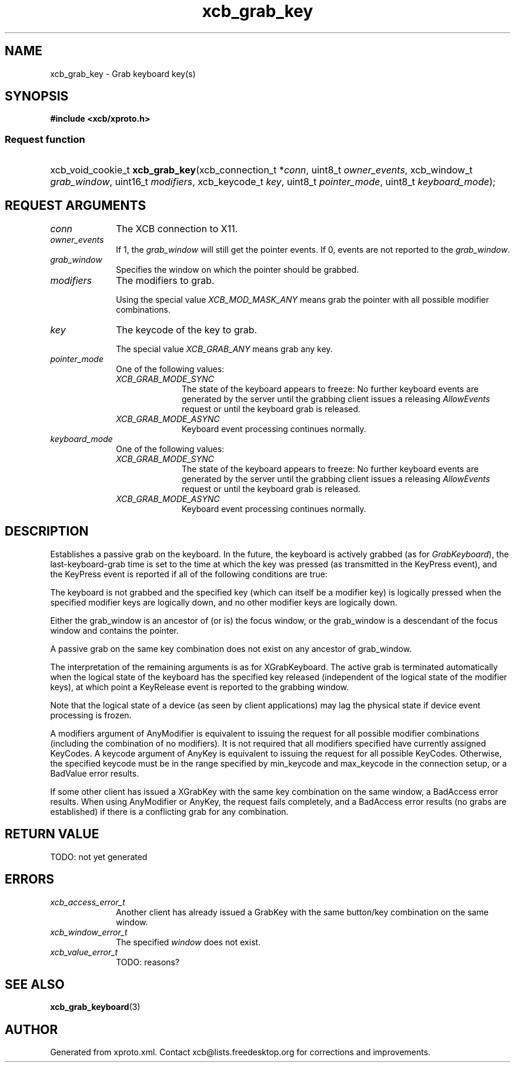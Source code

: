 .TH xcb_grab_key 3  today "XCB" "X C Bindings"
.ad l
.SH NAME
xcb_grab_key \- Grab keyboard key(s)
.SH SYNOPSIS
.hy 0
.B #include <xcb/xproto.h>
.SS Request function
.HP
xcb_void_cookie_t \fBxcb_grab_key\fP(xcb_connection_t *\fIconn\fP, uint8_t \fIowner_events\fP, xcb_window_t \fIgrab_window\fP, uint16_t \fImodifiers\fP, xcb_keycode_t \fIkey\fP, uint8_t \fIpointer_mode\fP, uint8_t \fIkeyboard_mode\fP);
.br
.hy 1
.SH REQUEST ARGUMENTS
.IP \fIconn\fP 1i
The XCB connection to X11.
.IP \fIowner_events\fP 1i
If 1, the \fIgrab_window\fP will still get the pointer events. If 0, events are not
reported to the \fIgrab_window\fP.
.IP \fIgrab_window\fP 1i
Specifies the window on which the pointer should be grabbed.
.IP \fImodifiers\fP 1i
The modifiers to grab.

Using the special value \fIXCB_MOD_MASK_ANY\fP means grab the pointer with all
possible modifier combinations.
.IP \fIkey\fP 1i
The keycode of the key to grab.

The special value \fIXCB_GRAB_ANY\fP means grab any key.
.IP \fIpointer_mode\fP 1i
One of the following values:
.RS 1i
.IP \fIXCB_GRAB_MODE_SYNC\fP 1i
The state of the keyboard appears to freeze: No further keyboard events are
generated by the server until the grabbing client issues a releasing
\fIAllowEvents\fP request or until the keyboard grab is released.
.IP \fIXCB_GRAB_MODE_ASYNC\fP 1i
Keyboard event processing continues normally.
.RE
.RS 1i

.RE
.IP \fIkeyboard_mode\fP 1i
One of the following values:
.RS 1i
.IP \fIXCB_GRAB_MODE_SYNC\fP 1i
The state of the keyboard appears to freeze: No further keyboard events are
generated by the server until the grabbing client issues a releasing
\fIAllowEvents\fP request or until the keyboard grab is released.
.IP \fIXCB_GRAB_MODE_ASYNC\fP 1i
Keyboard event processing continues normally.
.RE
.RS 1i

.RE
.SH DESCRIPTION
Establishes a passive grab on the keyboard. In the future, the keyboard is
actively grabbed (as for \fIGrabKeyboard\fP), the last-keyboard-grab time is set to
the time at which the key was pressed (as transmitted in the KeyPress event),
and the KeyPress event is reported if all of the following conditions are true:

The keyboard is not grabbed and the specified key (which can itself be a
modifier key) is logically pressed when the specified modifier keys are
logically down, and no other modifier keys are logically down.

Either the grab_window is an ancestor of (or is) the focus window, or the
grab_window is a descendant of the focus window and contains the pointer.

A passive grab on the same key combination does not exist on any ancestor of
grab_window.

The interpretation of the remaining arguments is as for XGrabKeyboard.  The active grab is terminated
automatically when the logical state of the keyboard has the specified key released (independent of the
logical state of the modifier keys), at which point a KeyRelease event is reported to the grabbing window.

Note that the logical state of a device (as seen by client applications) may lag the physical state if
device event processing is frozen.

A modifiers argument of AnyModifier is equivalent to issuing the request for all possible modifier combinations (including the combination of no modifiers).  It is not required that all modifiers specified
have currently assigned KeyCodes.  A keycode argument of AnyKey is equivalent to issuing the request for
all possible KeyCodes.  Otherwise, the specified keycode must be in the range specified by min_keycode
and max_keycode in the connection setup, or a BadValue error results.

If some other client has issued a XGrabKey with the same key combination on the same window, a BadAccess
error results.  When using AnyModifier or AnyKey, the request fails completely, and a BadAccess error
results (no grabs are established) if there is a conflicting grab for any combination.
.SH RETURN VALUE
TODO: not yet generated
.SH ERRORS
.IP \fIxcb_access_error_t\fP 1i
Another client has already issued a GrabKey with the same button/key
combination on the same window.
.IP \fIxcb_window_error_t\fP 1i
The specified \fIwindow\fP does not exist.
.IP \fIxcb_value_error_t\fP 1i
TODO: reasons?
.SH SEE ALSO
.BR xcb_grab_keyboard (3)
.SH AUTHOR
Generated from xproto.xml. Contact xcb@lists.freedesktop.org for corrections and improvements.
